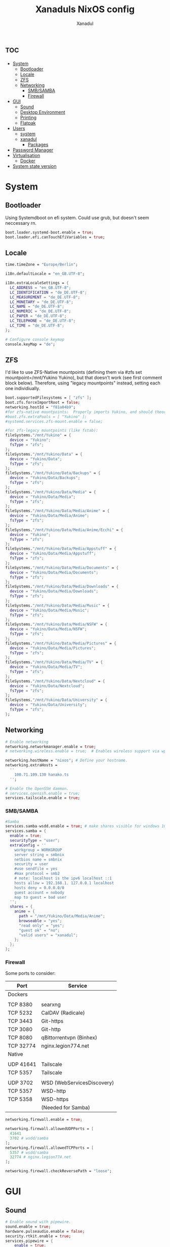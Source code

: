 #+TITLE:Xanaduls NixOS config
#+AUTHOR:Xanadul
#+STARTUP: showeverything
#+OPTIONS: toc:3
#+property: header-args :tangle configurationn.nix
#+auto_tangle: t


* :toc:
- [[#system][System]]
  - [[#bootloader][Bootloader]]
  - [[#locale][Locale]]
  - [[#zfs][ZFS]]
  - [[#networking][Networking]]
    - [[#smbsamba][SMB/SAMBA]]
    - [[#firewall][Firewall]]
- [[#gui][GUI]]
  - [[#sound][Sound]]
  - [[#desktop-environment][Desktop Environment]]
  - [[#printing][Printing]]
  - [[#flatpak][Flatpak]]
- [[#users][Users]]
  - [[#system-1][system]]
  - [[#xanadul][xanadul]]
    - [[#packages][Packages]]
- [[#password-manager][Password Manager]]
- [[#virtualisation][Virtualisation]]
  - [[#docker][Docker]]
- [[#system-state-version][System state version]]

* System
** Bootloader
Using Systemdboot on efi system. Could use grub, but doesn't seem neccessary rn.

#+begin_src nix
  boot.loader.systemd-boot.enable = true;
  boot.loader.efi.canTouchEfiVariables = true;
#+end_src

** Locale
#+begin_src nix 
  time.timeZone = "Europe/Berlin";

  i18n.defaultLocale = "en_GB.UTF-8";

  i18n.extraLocaleSettings = {
    LC_ADDRESS = "en_GB.UTF-8";
    LC_IDENTIFICATION = "de_DE.UTF-8";
    LC_MEASUREMENT = "de_DE.UTF-8";
    LC_MONETARY = "de_DE.UTF-8";
    LC_NAME = "de_DE.UTF-8";
    LC_NUMERIC = "de_DE.UTF-8";
    LC_PAPER = "de_DE.UTF-8";
    LC_TELEPHONE = "de_DE.UTF-8";
    LC_TIME = "de_DE.UTF-8";
  };
  
  # Configure console keymap
  console.keyMap = "de";
#+end_src

** ZFS
I'd like to use ZFS-Native mountpoints (defining them via #zfs set mountpoint=/mnt/Yukino Yukino), but that doesn't work (see first comment block below). Therefore, using "legacy mountpoints" instead, setting each one individiually.

#+begin_src nix
  boot.supportedFilesystems = [ "zfs" ];
  boot.zfs.forceImportRoot = false;
  networking.hostId = "f81a04b9";
  #for zfs-native mountpoints:  Properly imports Yukino, and should theoretically mount, but doesn't mount
  #boot.zfs.extraPools = [ "Yukino" ];
  #systemd.services.zfs-mount.enable = false;

  #for zfs-legacy mountpoints (like fstab):
  fileSystems."/mnt/Yukino" = {
    device = "Yukino";
    fsType = "zfs";
  };
  fileSystems."/mnt/Yukino/Data" = {
    device = "Yukino/Data";
    fsType = "zfs";
  };
  fileSystems."/mnt/Yukino/Data/Backups" = {
    device = "Yukino/Data/Backups";
    fsType = "zfs";
  };
  fileSystems."/mnt/Yukino/Data/Media" = {
    device = "Yukino/Data/Media";
    fsType = "zfs";
  };
  fileSystems."/mnt/Yukino/Data/Media/Anime" = {
    device = "Yukino/Data/Media/Anime";
    fsType = "zfs";
  };
  fileSystems."/mnt/Yukino/Data/Media/Anime/Ecchi" = {
    device = "Yukino";
    fsType = "zfs";
  };
  fileSystems."/mnt/Yukino/Data/Media/Appstuff" = {
    device = "Yukino/Data/Media/Appstuff";
    fsType = "zfs";
  };
  fileSystems."/mnt/Yukino/Data/Media/Documents" = {
    device = "Yukino/Data/Media/Documents";
    fsType = "zfs";
  };
  fileSystems."/mnt/Yukino/Data/Media/Downloads" = {
    device = "Yukino/Data/Media/Downloads";
    fsType = "zfs";
  };
  fileSystems."/mnt/Yukino/Data/Media/Music" = {
    device = "Yukino/Data/Media/Music";
    fsType = "zfs";
  };
  fileSystems."/mnt/Yukino/Data/Media/NSFW" = {
    device = "Yukino/Data/Media/NSFW";
    fsType = "zfs";
  };
  fileSystems."/mnt/Yukino/Data/Media/Pictures" = {
    device = "Yukino/Data/Media/Pictures";
    fsType = "zfs";
  };
  fileSystems."/mnt/Yukino/Data/Media/TV" = {
    device = "Yukino/Data/Media/TV";
    fsType = "zfs";
  };
  fileSystems."/mnt/Yukino/Data/Nextcloud" = {
    device = "Yukino/Data/Nextcloud";
    fsType = "zfs";
  };
  fileSystems."/mnt/Yukino/Data/University" = {
    device = "Yukino/Data/University";
    fsType = "zfs";
  };
#+end_src

** Networking
#+begin_src nix
  # Enable networking
  networking.networkmanager.enable = true;
  # networking.wireless.enable = true;  # Enables wireless support via wpa_supplicant.
  
  networking.hostName = "nixos"; # Define your hostname.
  networking.extraHosts =
    ''
      100.71.109.130 hanako.ts
    '';
  
  # Enable the OpenSSH daemon.
  # services.openssh.enable = true;
  services.tailscale.enable = true;
#+end_src

*** SMB/SAMBA
#+begin_src nix
  #Samba
  services.samba-wsdd.enable = true; # make shares visible for windows 10 clients
  services.samba = {
    enable = true;
    securityType = "user";
    extraConfig = ''
      workgroup = WORKGROUP
      server string = smbnix
      netbios name = smbnix
      security = user 
      #use sendfile = yes
      #max protocol = smb2
      # note: localhost is the ipv6 localhost ::1
      hosts allow = 192.168.1. 127.0.0.1 localhost
      hosts deny = 0.0.0.0/0
      guest account = nobody
      map to guest = bad user
    '';
    shares = {
      anime = {
        path = "/mnt/Yukino/Data/Media/Anime";
        browseable = "yes";
        "read only" = "yes";
        "guest ok" = "no";
        "valid users" = "xanadul";
      };
    };
  };
#+end_src

*** Firewall
Some ports to consider:
| Port      | Service                    |
|-----------+----------------------------|
| Dockers   |                            |
|           |                            |
| TCP 8380  | searxng                    |
| TCP 5232  | CalDAV (Radicale)          |
| TCP 3443  | Git-https                  |
| TCP 3080  | Git-http                   |
| TCP 8080  | qBittorrentvpn (Binhex)    |
| TCP 32774 | nginx.legion774.net        |
|-----------+----------------------------|
| Native    |                            |
|           |                            |
| UDP 41641 | Tailscale                  |
| TCP 5357  | Tailscale                  |
|           |                            |
| UDP 3702  | WSD (WebServicesDiscovery) |
| TCP 5357  | WSD-http                   |
| TCP 5358  | WSD-https                  |
|           | (Needed for Samba)         |
|-----------+----------------------------|


#+begin_src nix
  networking.firewall.enable = true;
  
  networking.firewall.allowedUDPPorts = [ 
    41641
    3702 # wsdd/samba
  ];
  networking.firewall.allowedTCPPorts = [
    5357 # wsdd/samba
    32774 # nginx.legion774.net
  ];

  networking.firewall.checkReversePath = "loose";
#+end_src

* GUI
** Sound
#+begin_src nix
  # Enable sound with pipewire.
  sound.enable = true;
  hardware.pulseaudio.enable = false;
  security.rtkit.enable = true;
  services.pipewire = {
      enable = true;
      alsa.enable = true;
      alsa.support32Bit = true;
      pulse.enable = true;
      # If you want to use JACK applications, uncomment this
      #jack.enable = true;

      # use the example session manager (no others are packaged yet so this is enabled by default,
      # no need to redefine it in your config for now)
      #media-session.enable = true;
    };
#+end_src

** Desktop Environment
#+begin_src nix
  # Enable the X11 windowing system.
  services.xserver.enable = true;

  # Enable the KDE Plasma Desktop Environment.
  services.xserver.displayManager.sddm.enable = true;
  services.xserver.desktopManager.plasma5.enable = true;

  #programs.sway.enable = true;
  # Configure keymap in X11
  services.xserver = {
    layout = "de";
    xkbVariant = "";
  };
  
  programs.hyprland = {
    enable = true;
  };

  # Enable touchpad support (enabled default in most desktopManager).
  # services.xserver.libinput.enable = true;


  xdg.portal.enable = true;

#+end_src

** Printing
#+begin_src nix
  # Enable CUPS to print documents.
  services.printing.enable = true;
#+end_src

** Flatpak
#+begin_src nix
  services.flatpak.enable = true;
#+end_src

 
* Users 
** system
#+begin_src nix
  programs.zsh.enable = true;
  users.defaultUserShell = pkgs.zsh;
  
  # Allow unfree packages
  nixpkgs.config.allowUnfree = true;

  # List packages installed in system profile. To search, run:
  # $ nix search wget
  environment.systemPackages = with pkgs; [
    libsForQt5.qtstyleplugin-kvantum
    libsForQt5.qt5ct
    dracula-theme
    vim
    lsd
    lf
    ydotool
    neovim
    wget
    btop

    git
    emacs
    ripgrep
    coreutils
    fd
    clang

    zsh
    wtype
    gnupg
    pinentry-curses
    pinentry
    pinentry-rofi
    pinentry-qt
    tailscale
    
    emacs-all-the-icons-fonts

    docker-compose
  ];
#+end_src

** xanadul
#+begin_src nix

  # Define a user account. Don't forget to set a password with ‘passwd’.
  users.users.xanadul = {
    isNormalUser = true;
    description = "xanadul";
    extraGroups = [ "networkmanager" "wheel" ];
#+end_src
*** Packages
#+begin_src nix
    packages = with pkgs; [
      qutebrowser
      firefox
      kate
      rofi-wayland
      waybar
      tessen
      wl-clipboard
      cliphist
      swaybg
      wf-recorder
      pamixer
      themechanger
      pass-wayland
      alacritty
      wezterm
      kitty
      lxde.lxsession
      slurp
      jetbrains-mono
      jq
      cmake
      gnumake
      gcc
      python3
      telegram-desktop
      steam
      protonup-qt
      lutris
      thunderbird

      jetbrains-mono
      ubuntu_font_family
      emacsPackages.vterm
    ];
  };
#+end_src

* Password Manager
#+begin_src nix
  # Some programs need SUID wrappers, can be configured further or are
  # started in user sessions.
  # programs.mtr.enable = true;
  programs.gnupg.agent = {
    enable = true;
    pinentryFlavor = "qt";
    enableSSHSupport = true;
  };
  services.pcscd.enable = true;
#+end_src
* Virtualisation
** Docker
#+begin_src 
  virtualisation.docker.enable = true;
#+end_src

* System state version
Don't change, except on new NixOS installations (to the value of the installation).

This value determines the NixOS release from which the default
settings for stateful data, like file locations and database versions
on your system were taken. It‘s perfectly fine and recommended to leave
this value at the release version of the first install of this system.
Before changing this value read the documentation for this option
(e.g. man configuration.nix or on https://nixos.org/nixos/options.html).
#+begin_src nix 
  system.stateVersion = "23.05";
}
#+end_src  
